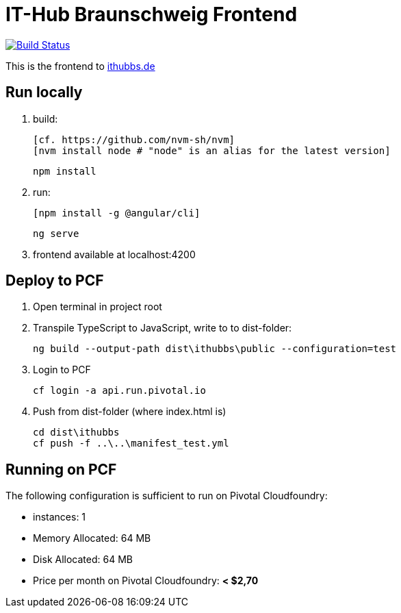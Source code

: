 = IT-Hub Braunschweig Frontend

image:https://travis-ci.org/stevenschwenke/ithubbs_frontend.svg?branch=master["Build Status", link="https://travis-ci.org/stevenschwenke/ithubbs_frontend"]

This is the frontend to http://www.ithubbs.de[ithubbs.de]

== Run locally
1. build:

	[cf. https://github.com/nvm-sh/nvm]
	[nvm install node # "node" is an alias for the latest version]


	npm install

1. run:

	[npm install -g @angular/cli]


	ng serve

1. frontend available at localhost:4200

== Deploy to PCF
1. Open terminal in project root
1. Transpile TypeScript to JavaScript, write to to dist-folder:

    ng build --output-path dist\ithubbs\public --configuration=test

1. Login to PCF


    cf login -a api.run.pivotal.io

1. Push from dist-folder (where index.html is)

    cd dist\ithubbs
    cf push -f ..\..\manifest_test.yml

== Running on PCF

The following configuration is sufficient to run on Pivotal Cloudfoundry:

* instances: 1
* Memory Allocated: 64 MB
* Disk Allocated: 64 MB
* Price per month on Pivotal Cloudfoundry: *< $2,70*
